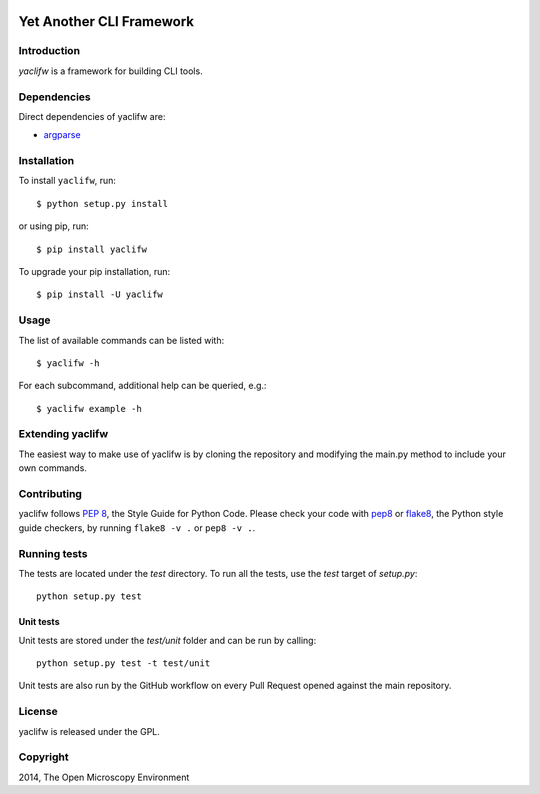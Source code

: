 .. image:: https://github.com/ome/yaclifw/workflows/Tox/badge.svg
    :target: https://github.com/ome/yaclifw/actions

.. image:: https://badge.fury.io/py/yaclifw.svg
    :target: https://badge.fury.io/py/yaclifw

Yet Another CLI Framework
=========================

Introduction
------------

`yaclifw` is a framework for building CLI tools.

Dependencies
------------

Direct dependencies of yaclifw are:

- `argparse`_

Installation
------------

To install ``yaclifw``, run::

 $ python setup.py install

or using pip, run::

 $ pip install yaclifw

To upgrade your pip installation, run::

 $ pip install -U yaclifw

Usage
-----

The list of available commands can be listed with::

  $ yaclifw -h

For each subcommand, additional help can be queried, e.g.::

  $ yaclifw example -h

Extending yaclifw
-----------------

The easiest way to make use of yaclifw is by cloning the
repository and modifying the main.py method to include
your own commands.

Contributing
------------

yaclifw follows `PEP 8`_, the Style Guide for Python Code. Please check your
code with pep8_ or flake8_, the Python style guide checkers, by running
``flake8 -v .`` or ``pep8 -v .``.

.. _PEP 8: http://www.python.org/dev/peps/pep-0008/


Running tests
-------------

The tests are located under the `test` directory. To run all the tests, use
the `test` target of `setup.py`::

  python setup.py test

Unit tests
^^^^^^^^^^

Unit tests are stored under the `test/unit` folder and can be run by calling::

  python setup.py test -t test/unit

Unit tests are also run by the GitHub workflow on every Pull Request opened
against the main repository.

License
-------

yaclifw is released under the GPL.

Copyright
---------

2014, The Open Microscopy Environment

.. _argparse: http://pypi.python.org/pypi/argparse
.. _pep8: https://pypi.python.org/pypi/pep8
.. _flake8: https://pypi.python.org/pypi/flake8
